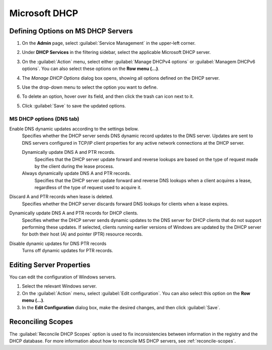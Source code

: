 .. meta::
   :description: Defining options on Microsoft DHCP servers in Micetro by Men&Mice
   :keywords: DHCP, DHCP servers, DHCP Windows

.. _dhcp-windows:

Microsoft DHCP
===============

.. _dhcp-windows-define-options:

Defining Options on MS DHCP Servers
-------------------------------------

1. On the **Admin** page, select :guilabel:`Service Management` in the upper-left corner. 

2. Under **DHCP Services** in the filtering sidebar, select the applicable Microsoft DHCP server. 

3. On the :guilabel:`Action` menu, select either :guilabel:`Manage DHCPv4 options` or :guilabel:`Managem DHCPv6 options`. You can also select these options on the **Row menu (...)**. 

4. The *Manage DHCP Options* dialog box opens, showing all options defined on the DHCP server.

5. Use the drop-down menu to select the option you want to define.

   .. image:: ../../images/dhcpv6-options-10.5.png
      :width: 50%
 
6. To delete an option, hover over its field, and then click the trash can icon next to it.

5. Click :guilabel:`Save` to save the updated options.

.. _ms-dhcp-dns-options:

MS DHCP options (DNS tab)
^^^^^^^^^^^^^^^^^^^^^^^^^^^

Enable DNS dynamic updates according to the settings below.
  Specifies whether the DHCP server sends DNS dynamic record updates to the DNS server. Updates are sent to DNS servers configured in TCP/IP client properties for any active network connections at the DHCP server.

  Dynamically update DNS A and PTR records.
    Specifies that the DHCP server update forward and reverse lookups are based on the type of request made by the client during the lease process.

  Always dynamically update DNS A and PTR records.
    Specifies that the DHCP server update forward and reverse DNS lookups when a client acquires a lease, regardless of the type of request used to acquire it.

Discard A and PTR records when lease is deleted.
  Specifies whether the DHCP server discards forward DNS lookups for clients when a lease expires.

Dynamically update DNS A and PTR records for DHCP clients.
  Specifies whether the DHCP server sends dynamic updates to the DNS server for DHCP clients that do not support performing these updates. If selected, clients running earlier versions of Windows are updated by the DHCP server for both their host (A) and pointer (PTR) resource records.

Disable dynamic updates for DNS PTR records
  Turns off dynamic updates for PTR records.
  
Editing Server Properties
--------------------------
You can edit the configuration of Windows servers.

1. Select the relevant Windows server.

2. On the :guilabel:`Action` menu, select :guilabel:`Edit configuration`. You can also select this option on the **Row menu (...)**. 

3. In the **Edit Configuration** dialog box, make the desired changes, and then click :guilabel:`Save`.

.. image:: ../../images/windows-dhcp-configuration.png
   :width: 80%
   

Reconciling Scopes
--------------------
The :guilabel:`Reconcile DHCP Scopes` option is used to fix inconsistencies between information in the registry and the DHCP database. For more information about how to reconcile MS DHCP servers, see :ref:`reconcile-scopes`.
